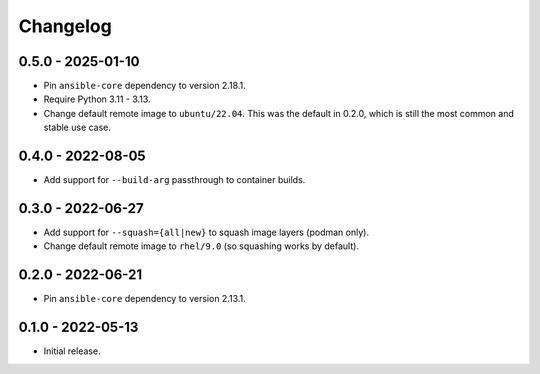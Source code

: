 Changelog
=========

0.5.0 - 2025-01-10
------------------

* Pin ``ansible-core`` dependency to version 2.18.1.
* Require Python 3.11 - 3.13.
* Change default remote image to ``ubuntu/22.04``.
  This was the default in 0.2.0, which is still the most common and stable use case.

0.4.0 - 2022-08-05
------------------

* Add support for ``--build-arg`` passthrough to container builds.

0.3.0 - 2022-06-27
------------------

* Add support for ``--squash={all|new}`` to squash image layers (podman only).
* Change default remote image to ``rhel/9.0`` (so squashing works by default).

0.2.0 - 2022-06-21
------------------

* Pin ``ansible-core`` dependency to version 2.13.1.

0.1.0 - 2022-05-13
------------------

* Initial release.
